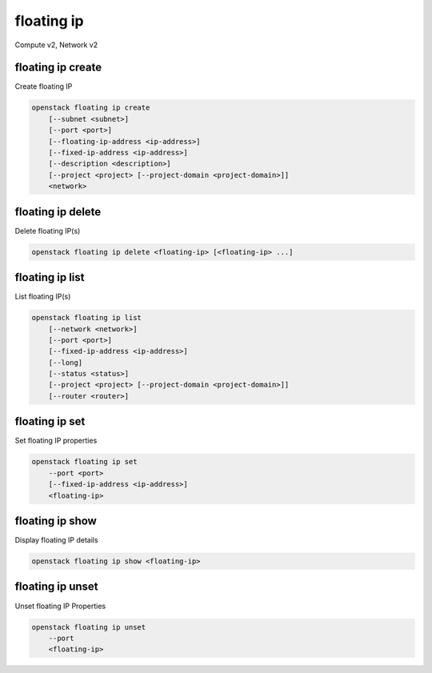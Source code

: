 ===========
floating ip
===========

Compute v2, Network v2

floating ip create
------------------

Create floating IP

.. program:: floating ip create
.. code:: bash

    openstack floating ip create
        [--subnet <subnet>]
        [--port <port>]
        [--floating-ip-address <ip-address>]
        [--fixed-ip-address <ip-address>]
        [--description <description>]
        [--project <project> [--project-domain <project-domain>]]
        <network>

.. option:: --subnet <subnet>

    Subnet on which you want to create the floating IP (name or ID)
    *Network version 2 only*

.. option:: --port <port>

    Port to be associated with the floating IP (name or ID)
    *Network version 2 only*

.. option:: --floating-ip-address <ip-address>

    Floating IP address
    *Network version 2 only*

.. option:: --fixed-ip-address <ip-address>

    Fixed IP address mapped to the floating IP
    *Network version 2 only*

.. option:: --description <description>

    Set floating IP description
    *Network version 2 only*

.. option:: --project <project>

    Owner's project (name or ID)

    *Network version 2 only*

.. option:: --project-domain <project-domain>

    Domain the project belongs to (name or ID).
    This can be used in case collisions between project names exist.

    *Network version 2 only*

.. describe:: <network>

    Network to allocate floating IP from (name or ID)

floating ip delete
------------------

Delete floating IP(s)

.. program:: floating ip delete
.. code:: bash

    openstack floating ip delete <floating-ip> [<floating-ip> ...]

.. describe:: <floating-ip>

    Floating IP(s) to delete (IP address or ID)

floating ip list
----------------

List floating IP(s)

.. program:: floating ip list
.. code:: bash

    openstack floating ip list
        [--network <network>]
        [--port <port>]
        [--fixed-ip-address <ip-address>]
        [--long]
        [--status <status>]
        [--project <project> [--project-domain <project-domain>]]
        [--router <router>]

.. option:: --network <network>

    List floating IP(s) according to given network (name or ID)

    *Network version 2 only*

.. option:: --port <port>

    List floating IP(s) according to given port (name or ID)

    *Network version 2 only*

.. option:: --fixed-ip-address <ip-address>

    List floating IP(s) according to given fixed IP address

    *Network version 2 only*

.. option:: --long

    List additional fields in output

    *Network version 2 only*

.. option:: --status <status>

    List floating IP(s) according to given status ('ACTIVE', 'DOWN')

    *Network version 2 only*

.. option:: --project <project>

    List floating IP(s) according to given project (name or ID)

    *Network version 2 only*

.. option:: --project-domain <project-domain>

    Domain the project belongs to (name or ID). This can
    be used in case collisions between project names exist.

    *Network version 2 only*

.. option:: --router <router>

    List floating IP(s) according to given router (name or ID)

    *Network version 2 only*

floating ip set
---------------

Set floating IP properties

.. program:: floating ip set
.. code:: bash

    openstack floating ip set
        --port <port>
        [--fixed-ip-address <ip-address>]
        <floating-ip>

.. option:: --port <port>

    Assocaite the floating IP with port (name or ID)

.. option:: --fixed-ip-address <ip-address>

    Fixed IP of the port (required only if port has multiple IPs)

.. _floating_ip_set-floating-ip:
.. describe:: <floating-ip>

    Floating IP to associate (IP address or ID)

floating ip show
----------------

Display floating IP details

.. program:: floating ip show
.. code:: bash

    openstack floating ip show <floating-ip>

.. describe:: <floating-ip>

    Floating IP to display (IP address or ID)

floating ip unset
-----------------

Unset floating IP Properties

.. program:: floating ip unset
.. code:: bash

    openstack floating ip unset
        --port
        <floating-ip>

.. option:: --port

    Disassociate any port associated with the floating IP

.. _floating_ip_unset-floating-ip:
.. describe:: <floating-ip>

    Floating IP to disassociate (IP address or ID)
